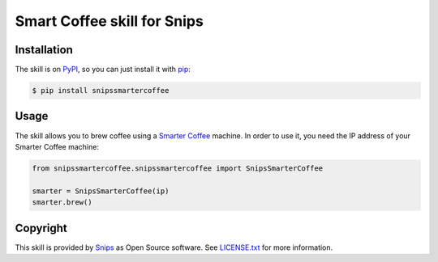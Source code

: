 Smart Coffee skill for Snips
============================

|Build Status| |PyPI| |MIT License|


Installation
------------

The skill is on `PyPI`_, so you can just install it with `pip`_:

.. code-block:: console

    $ pip install snipssmartercoffee

Usage
-----

The skill allows you to brew coffee using a `Smarter Coffee`_ machine. In order to use it, you need the IP address of your Smarter Coffee machine:

.. code-block:: python

    from snipssmartercoffee.snipssmartercoffee import SnipsSmarterCoffee

    smarter = SnipsSmarterCoffee(ip) 
    smarter.brew()

Copyright
---------

This skill is provided by `Snips`_ as Open Source software. See `LICENSE.txt`_ for more
information.

.. |Build Status| image:: https://travis-ci.org/snipsco/snips-skill-smartercoffee.svg
   :target: https://travis-ci.org/snipsco/snips-skill-smartercoffee
   :alt: Build Status
.. |PyPI| image:: https://img.shields.io/pypi/v/snipsowm.svg
   :target: https://pypi.python.org/pypi/snipsowm
   :alt: PyPI
.. |MIT License| image:: https://img.shields.io/badge/license-MIT-blue.svg
   :target: https://raw.githubusercontent.com/snipsco/snips-skill-smartercoffee/master/LICENSE.txt
   :alt: MIT License

.. _`PyPI`: https://pypi.python.org/pypi/snipshue
.. _`pip`: http://www.pip-installer.org
.. _`Smarter Coffee`: https://smarter.am/coffee/
.. _`Snips`: https://www.snips.ai
.. _`LICENSE.txt`: https://github.com/snipsco/snips-skill-smartercoffee/blob/master/LICENSE.txt

